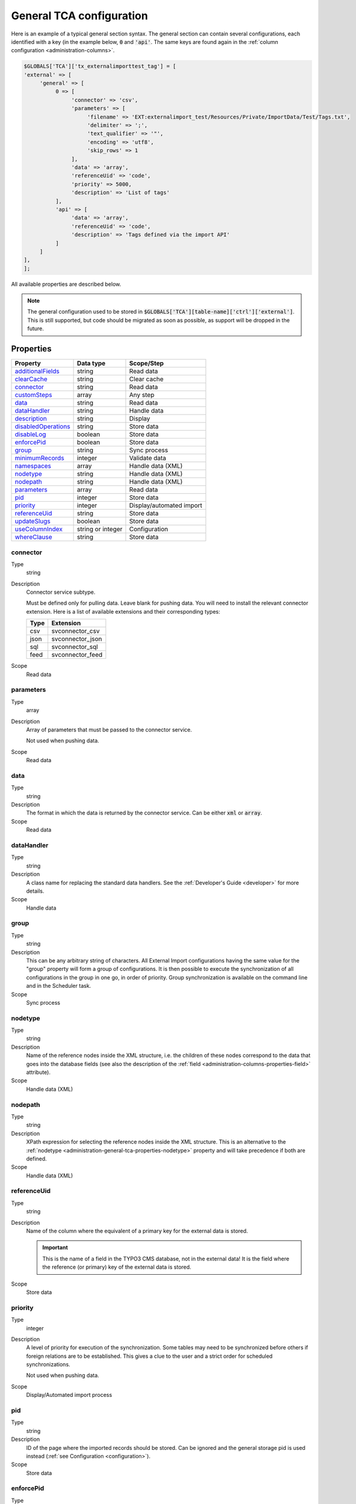 ﻿.. include:: ../../Includes.txt


.. _administration-general-tca:

General TCA configuration
^^^^^^^^^^^^^^^^^^^^^^^^^

Here is an example of a typical general section syntax. The general section can contain several configurations,
each identified with a key (in the example below, :code:`0` and  :code:`'api'`. The same keys are found again
in the :ref:`column configuration <administration-columns>`.

.. code-block:: php

	$GLOBALS['TCA']['tx_externalimporttest_tag'] = [
        'external' => [
             'general' => [
                  0 => [
                       'connector' => 'csv',
                       'parameters' => [
                            'filename' => 'EXT:externalimport_test/Resources/Private/ImportData/Test/Tags.txt',
                            'delimiter' => ';',
                            'text_qualifier' => '"',
                            'encoding' => 'utf8',
                            'skip_rows' => 1
                       ],
                       'data' => 'array',
                       'referenceUid' => 'code',
                       'priority' => 5000,
                       'description' => 'List of tags'
                  ],
                  'api' => [
                       'data' => 'array',
                       'referenceUid' => 'code',
                       'description' => 'Tags defined via the import API'
                  ]
             ]
        ],
	];


All available properties are described below.

.. note::

   The general configuration used to be stored in :code:`$GLOBALS['TCA'][table-name]['ctrl']['external']`. This is still
   supported, but code should be migrated as soon as possible, as support will be dropped in the future.


.. _administration-general-tca-properties:

Properties
""""""""""

.. container:: ts-properties

	===================================== ================= ========================
	Property                              Data type         Scope/Step
	===================================== ================= ========================
	additionalFields_                     string            Read data
	clearCache_                           string            Clear cache
	connector_                            string            Read data
	customSteps_                          array             Any step
	data_                                 string            Read data
	dataHandler_                          string            Handle data
	description_                          string            Display
	disabledOperations_                   string            Store data
	disableLog_                           boolean           Store data
	enforcePid_                           boolean           Store data
	group_                                string            Sync process
	minimumRecords_                       integer           Validate data
	namespaces_                           array             Handle data (XML)
	nodetype_                             string            Handle data (XML)
	nodepath_                             string            Handle data (XML)
	parameters_                           array             Read data
	pid_                                  integer           Store data
	priority_                             integer           Display/automated import
	referenceUid_                         string            Store data
	updateSlugs_                          boolean           Store data
	useColumnIndex_                       string or integer Configuration
	whereClause_                          string            Store data
	===================================== ================= ========================


.. _administration-general-tca-properties-connector:

connector
~~~~~~~~~

Type
  string

Description
  Connector service subtype.

  Must be defined only for pulling data. Leave blank for pushing data.
  You will need to install the relevant connector extension. Here is a list
  of available extensions and their corresponding types:

  ====  =================
  Type  Extension
  ====  =================
  csv   svconnector_csv
  json  svconnector_json
  sql   svconnector_sql
  feed  svconnector_feed
  ====  =================

Scope
  Read data


.. _administration-general-tca-properties-parameters:

parameters
~~~~~~~~~~

Type
  array

Description
  Array of parameters that must be passed to the connector service.

  Not used when pushing data.

Scope
  Read data


.. _administration-general-tca-properties-data:

data
~~~~

Type
  string

Description
  The format in which the data is returned by the connector service. Can
  be either :code:`xml` or :code:`array`.

Scope
  Read data


.. _administration-general-tca-properties-datahandler:

dataHandler
~~~~~~~~~~~

Type
  string

Description
  A class name for replacing the standard data handlers. See the
  :ref:`Developer's Guide <developer>` for more details.

Scope
  Handle data


.. _administration-general-tca-properties-group:

group
~~~~~

Type
  string

Description
  This can be any arbitrary string of characters. All External Import
  configurations having the same value for the "group" property will
  form a group of configurations. It is then possible to execute the
  synchronization of all configurations in the group in one go, in
  order of priority. Group synchronization is available on the command
  line and in the Scheduler task.

Scope
  Sync process


.. _administration-general-tca-properties-nodetype:

nodetype
~~~~~~~~

Type
  string

Description
  Name of the reference nodes inside the XML structure, i.e. the
  children of these nodes correspond to the data that goes into the
  database fields (see also the description of the
  :ref:`field <administration-columns-properties-field>`
  attribute).

Scope
  Handle data (XML)


.. _administration-general-tca-properties-nodepath:

nodepath
~~~~~~~~

Type
  string

Description
  XPath expression for selecting the reference nodes inside the XML structure.
  This is an alternative to the :ref:`nodetype <administration-general-tca-properties-nodetype>`
  property and will take precedence if both are defined.

Scope
  Handle data (XML)


.. _administration-general-tca-properties-reference-uid:

referenceUid
~~~~~~~~~~~~

Type
  string

Description
  Name of the column where the equivalent of a primary key for the
  external data is stored.

  .. important::

     This is the name of a field in the TYPO3 CMS database, not in
     the external data! It is the field where the reference
     (or primary) key of the external data is stored.

Scope
  Store data


.. _administration-general-tca-properties-priority:

priority
~~~~~~~~

Type
  integer

Description
  A level of priority for execution of the synchronization. Some tables
  may need to be synchronized before others if foreign relations are to
  be established. This gives a clue to the user and a strict order for
  scheduled synchronizations.

  Not used when pushing data.

Scope
  Display/Automated import process


.. _administration-general-tca-properties-pid:

pid
~~~

Type
  string

Description
  ID of the page where the imported records should be stored. Can be
  ignored and the general storage pid is used instead
  (:ref:`see Configuration <configuration>`).

Scope
  Store data


.. _administration-general-tca-properties-enforcepid:

enforcePid
~~~~~~~~~~

Type
  boolean

Description
  If this is set to true, all operations regarding existing records will
  be limited to records stored in the defined pid (i.e. either the above
  property or the general extension configuration). This has two
  consequences:

  #. when checking for existing records, those records will be selected
     only from the defined pid.

  #. when checking for records to delete, only records from the defined pid
     will be affected

  This is a convenient way of protecting records from operations started
  from within the external import process, so that it won't affect e.g.
  records created manually.

Scope
  Store data


.. _administration-general-tca-properties-usecolumnindex:

useColumnIndex
~~~~~~~~~~~~~~

Type
  string or integer

Description
  In a basic configuration the same index must be used for the general
  TCA configuration and for each column configuration. With this property
  it is possible to use a different index for the column configurations.
  The "ctrl" part has to exist with its own index, but the columns may refer
  to another index and thus their configuration does not need to be defined.
  Obviously the index referred to must exist for columns.

  The type may be a string or an integer, because a configuration key
  may also be either a string or an integer.

Scope
  Configuration


.. _administration-general-tca-properties-customsteps:

customSteps
~~~~~~~~~~~

Type
  array

Description
  As explained in the :ref:`process overview <user-overview>`, the import
  process goes through several steps, depending on its type. This property
  makes it possible to register additional steps. Each step can be placed
  before or after any existing step (including previously registered custom
  steps).

  The configuration is a simple array, each entry being itself an array with
  two properties: "class" referring to the PHP class containing the custom step
  code and "position" stating when the new step should happen. The syntax for
  position is made of the keyword :code:`before` or :code:`after`, followed by
  a colon (:code:`:`) and the name of an existing step class.

  Example:

  .. code-block:: php

       'customSteps' => array(
               array(
                       'class' => \Cobweb\ExternalimportTest\Step\EnhanceDataStep::class,
                       'position' => 'after:' . \Cobweb\ExternalImport\Step\ValidateDataStep::class
               )
       ),

  If any element of the custom step declaration is invalid, the step will be
  ignored. More information is given in the :ref:`Developer's Guide <developer-steps>`.

Scope
  Any step


.. _administration-general-tca-properties-where-clause:

whereClause
~~~~~~~~~~~

Type
  string

Description
  SQL condition that will restrict the records considered during the
  import process. Only records matching the condition will be updated or
  deleted. This condition comes on top of the "enforcePid" condition, if
  defined.

  .. warning::

     This may cause many records to be inserted over time.
     Indeed if some external data is imported the first time, but then
     doesn't match the :code:`whereClause` condition, it will never be found
     for update. It will thus be inserted again and again. Whenever you
     make use of the :code:`whereClause` property you should therefore watch
     for an unexpectedly high number of inserts.

Scope
  Store data


.. _administration-general-tca-properties-additional-fields:

additionalFields
~~~~~~~~~~~~~~~~

Type
  string

Description
  Comma-separated list of fields from the external source that should be
  made available during the import process, but that will not be stored
  in the internal table.

  This is usually the case for fields which you want to use in the
  transformation step, but that will not be stored eventually.

Scope
  Read data


.. _administration-general-tca-properties-update-slugs:

updateSlugs
~~~~~~~~~~~

Type
  boolean

Description
  Slugs are populated automatically for new records thanks to External Import relying on the
  :php:`\TYPO3\CMS\Core\DataHandling\DataHandler` class. The same is not true for updated records.
  If you want record slugs to be updated when modified external data is imported, set this
  flag to :php:`true`.

Scope
  Store data


.. _administration-general-tca-properties-namespaces:

namespaces
~~~~~~~~~~

Type
  array

Description
  Associative array of namespaces that can be used in
  :ref:`XPath queries <administration-columns-properties-xpath>`.
  The keys correspond to prefixes and the values to URIs.
  The prefixes can then be used in XPath queries.

  **Example**

  Given the following declaration:

  .. code-block:: php

     'namespaces' => array(
        'atom' => 'http://www.w3.org/2005/Atom'
     )

  a Xpath query like:

  .. code-block:: text

     atom:link

  could be used. The prefixes used for XPath queries don't need to match
  the prefixes used in the actual XML source. The defaut namespace has
  to be registered too in order for XPath queries to succeed.

Scope
  Handle data (XML)


.. _administration-general-tca-properties-description:

description
~~~~~~~~~~~

Type
  string

Description
  A purely descriptive piece of text, which should help you remember
  what this particular synchronization is all about. Particularly useful
  when a table is synchronized with multiple sources.

Scope
  Display


.. _administration-general-tca-properties-disabledoperations:

disabledOperations
~~~~~~~~~~~~~~~~~~

Type
  string

Description
  Comma-separated list of operations that should **not** be performed.
  Possible operations are insert, update and delete. This way you can
  block any of these operations.

  insert
    The operation performed when new records are found in
    the external source.

  update
    Performed when a record already exists and only its data
    needs to be updated.

  delete
    Performed when a record is in the database, but is not
    found in the external source anymore.

  See also the column-specific property
  :ref:`disabledOperations <administration-columns-properties-disabledoperations>`.

Scope
  Store data


.. _administration-general-tca-properties-minimumrecords:

minimumRecords
~~~~~~~~~~~~~~

Type
  integer

Description
  Minimum number of items expected in the external data. If fewer items
  are present, the import is aborted. This can be used – for example –
  to protect the existing data against deletion when the fetching of the
  external data failed (in which case there are no items to import).

Scope
  Validate data


.. _administration-general-tca-properties-disablelog:

disableLog
~~~~~~~~~~

Type
  integer

Description
  Set to :code:`true` to disable logging by the TYP3 Core Engine. This setting will override
  the general "Disable logging" setting
  (see :ref:`Configuration for more details <configuration>`).

Scope
  Store data


.. _administration-general-tca-properties-clearcache:

clearCache
~~~~~~~~~~

Type
  string

Description
  Comma-separated list of caches identifiers for caches which should be cleared
  at the end of the import process. See :ref:`Clearing the cache <user-clear-cache>`.

Scope
  Clear cache
